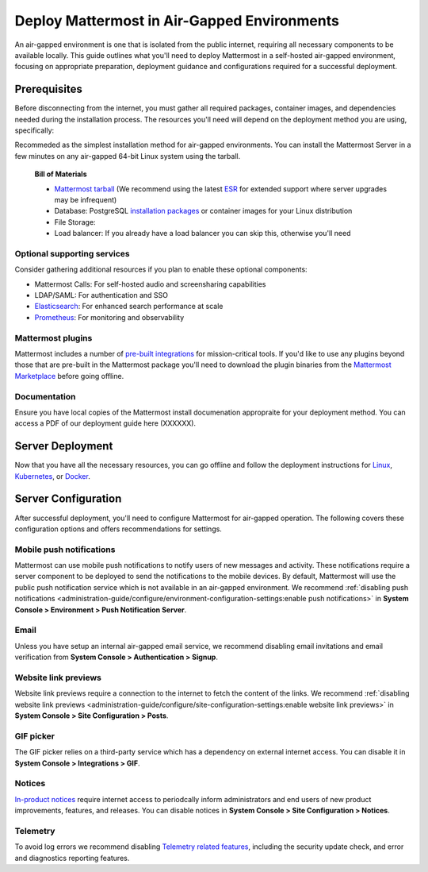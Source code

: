 Deploy Mattermost in Air-Gapped Environments
==============================================

An air-gapped environment is one that is isolated from the public internet, requiring all necessary components to be available locally. This guide outlines what you'll need to deploy Mattermost in a self-hosted air-gapped environment, focusing on appropriate preparation, deployment guidance and configurations required for a successful deployment. 

Prerequisites
-------------

Before disconnecting from the internet, you must gather all required packages, container images, and dependencies needed during the installation process. The resources you'll need will depend on the deployment method you are using, specifically:


.. tab:: Linux

Recommeded as the simplest installation method for air-gapped environments. You can install the Mattermost Server in a few minutes on any air-gapped 64-bit Linux system using the tarball.

   **Bill of Materials**

   - `Mattermost tarball <https://docs.mattermost.com/product-overview/version-archive.html>`_ (We recommend using the latest `ESR <https://docs.mattermost.com/product-overview/release-policy.html#extended-support-releases>`_ for extended support where server upgrades may be infrequent)
   - Database: PostgreSQL `installation packages <https://www.postgresql.org/download/>`_ or container images for your Linux distribution
   - File Storage: 
   - Load balancer: If you already have a load balancer you can skip this, otherwise you'll need 


.. tab:: Kubernetes

   Recommended if your organization already uses Kubernetes 

   **Bill of Materials**

   - Mattermost `Helm charts <https://helm.mattermost.com>`_ and `operator values <https://github.com/mattermost/mattermost-helm/blob/master/charts/mattermost-operator/values.yaml>`_ 
   - Database: We recommend the `Postgres Operator <https://github.com/CrunchyData/postgres-operator/>`_ from Crunchy Data for air-gapped Kubernetes deployments. 
   - File Storage: 
   - Private container registry: If you don't have a Docker container registry we recommend following the instructions `here <https://www.digitalocean.com/community/developer-center/how-to-set-up-digitalocean-container-registry>`_.


.. tab:: Docker

   **Bill of Materials**
   - Private container registry: If you don't have a Docker container registry we recommend following the instructions `here <https://www.digitalocean.com/community/developer-center/how-to-set-up-digitalocean-container-registry>`_. 


Optional supporting services
~~~~~~~~~~~~~~~~~~~~~~~~~~~~

Consider gathering additional resources if you plan to enable these optional components:

- Mattermost Calls: For self-hosted audio and screensharing capabilities
- LDAP/SAML: For authentication and SSO
- `Elasticsearch <https://www.elastic.co/downloads/elasticsearch>`_: For enhanced search performance at scale
- `Prometheus <https://prometheus.io/download/>`_: For monitoring and observability

Mattermost plugins
~~~~~~~~~~~~~~~~~~
Mattermost includes a number of `pre-built integrations <https://docs.mattermost.com/integrations-guide/integrations-guide-index.html#plugins>`_ for mission-critical tools. If you'd like to use any plugins beyond those that are pre-built in the Mattermost package you'll need to download the plugin binaries from the `Mattermost Marketplace <https://mattermost.com/marketplace/>`_ before going offline.   


Documentation
~~~~~~~~~~~~~
Ensure you have local copies of the Mattermost install documenation appropraite for your deployment method. You can access a PDF of our deployment guide here (XXXXXX).  


Server Deployment
-----------------

Now that you have all the necessary resources, you can go offline and follow the deployment instructions for `Linux <https://docs.mattermost.com/deployment-guide/server/deploy-linux.html>`_, `Kubernetes <https://docs.mattermost.com/deployment-guide/server/deploy-kubernetes.html>`_, or `Docker <https://docs.mattermost.com/deployment-guide/server/deploy-containers.html>`_.


Server Configuration
--------------------

After successful deployment, you'll need to configure Mattermost for air-gapped operation. The following covers these configuration options and offers recommendations for settings. 


Mobile push notifications
~~~~~~~~~~~~~~~~~~~~~~~~~~

Mattermost can use mobile push notifications to notify users of new messages and activity. These notifications require a server component to be deployed to send the notifications to the mobile devices. By default, Mattermost will use the public push notification service which is not available in an air-gapped environment. We recommend :ref:`disabling push notifications <administration-guide/configure/environment-configuration-settings:enable push notifications>` in **System Console > Environment > Push Notification Server**.

Email
~~~~~
Unless you have setup an internal air-gapped email service, we recommend disabling email invitations and email verification from **System Console > Authentication > Signup**.

Website link previews
~~~~~~~~~~~~~~~~~~~~~~~

Website link previews require a connection to the internet to fetch the content of the links. We recommend :ref:`disabling website link previews <administration-guide/configure/site-configuration-settings:enable website link previews>` in **System Console > Site Configuration > Posts**.

GIF picker
~~~~~~~~~~
The GIF picker relies on a third-party service which has a dependency on external internet access. You can disable it in **System Console > Integrations > GIF**.

Notices
~~~~~~~
`In-product notices <https://docs.mattermost.com/administration-guide/manage/in-product-notices.html>`_ require internet access to periodcally inform administrators and end users of new product improvements, features, and releases. You can disable notices in **System Console > Site Configuration > Notices**.

Telemetry
~~~~~~~~~
To avoid log errors we recommend disabling `Telemetry related features <https://docs.mattermost.com/administration-guide/manage/telemetry.html#telemetry>`_, including the security update check, and error and diagnostics reporting features.





